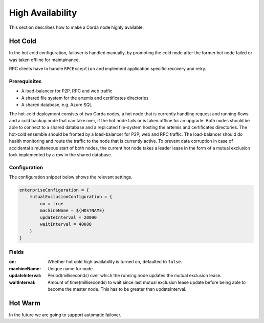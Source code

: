 High Availability
=================

This section describes how to make a Corda node highly available.

Hot Cold
~~~~~~~~

In the hot cold configuration, failover is handled manually, by promoting the cold node after the former hot node
failed or was taken offline for maintainance.

RPC clients have to handle ``RPCException`` and implement application specific recovery and retry.

Prerequisites
-------------

* A load-balancer for P2P, RPC and web traffic
* A shared file system for the artemis and certificates directories
* A shared database, e.g. Azure SQL

The hot-cold deployment consists of two Corda nodes, a hot node that is currently handling request and running flows
and a cold backup node that can take over, if the hot node fails or is taken offline for an upgrade. Both nodes should
be able to connect to a shared database and a replicated file-system hosting the artemis and certificates directories.
The hot-cold ensemble should be fronted by a load-balancer for P2P, web and RPC traffic. The load-balancer should do
health monitoring and route the traffic to the node that is currently active. To prevent data corruption in case of
accidental simultaneous start of both nodes, the current hot node takes a leader lease in the form of a mutual exclusion
lock implemented by a row in the shared database.

Configuration
-------------

The configuration snippet below shows the relevant settings.

.. sourcecode:: none

    enterpriseConfiguration = {
        mutualExclusionConfiguration = {
            on = true
            machineName = ${HOSTNAME}
            updateInterval = 20000
            waitInterval = 40000
        }
    }

Fields
------

:on: Whether hot cold high availability is turned on, defaulted to ``false``.

:machineName: Unique name for node.

:updateInterval: Period(milliseconds) over which the running node updates the mutual exclusion lease.

:waitInterval: Amount of time(milliseconds) to wait since last mutual exclusion lease update before being able to become the master node. This has to be greater than updateInterval.

Hot Warm
~~~~~~~~

In the future we are going to support automatic failover.

